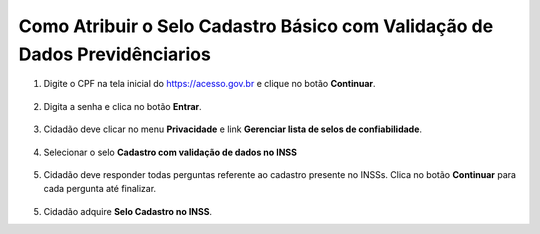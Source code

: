 ﻿Como Atribuir o Selo Cadastro Básico com Validação de Dados Previdênciarios
===========================================================================

1. Digite o CPF na tela inicial do https://acesso.gov.br e clique no botão **Continuar**.

.. figure:: _images/telainicialcombotaoavancargovbr_govbr2versao.jpg
   :align: center
   :alt: 

2. Digita a senha e clica no botão **Entrar**.

.. figure:: _images/tela_inicial_login_unico_entrar_novogovbr.jpg
    :align: center
    :alt: 

3. Cidadão deve clicar no menu **Privacidade** e link **Gerenciar lista de selos de confiabilidade**.  

.. figure:: _images/tela_area_cidadao_selecao_selos.jpg
    :align: center
    :alt: 

4. Selecionar o selo **Cadastro com validação de dados no INSS**

.. figure:: _images/tela_area_cidadao_selo_cadastro_validacao_dados_inss.jpg
    :align: center
    :alt: 	
	
5. Cidadão deve responder todas perguntas referente ao cadastro presente no INSSs. Clica no botão **Continuar** para cada pergunta até finalizar.

.. figure:: _images/tela_perguntas_inss.jpg
    :align: center
    :alt:
	
5. Cidadão adquire **Selo Cadastro no INSS**. 

.. |site externo| image:: _images/site-ext.gif
.. _`LEI Nº 13.444, DE 11 DE MAIO DE 2017`: http://www.planalto.gov.br/ccivil_03/_ato2015-2018/2017/lei/l13444.htm
.. _`Meu INSS` : https://meu.inss.gov.br/
